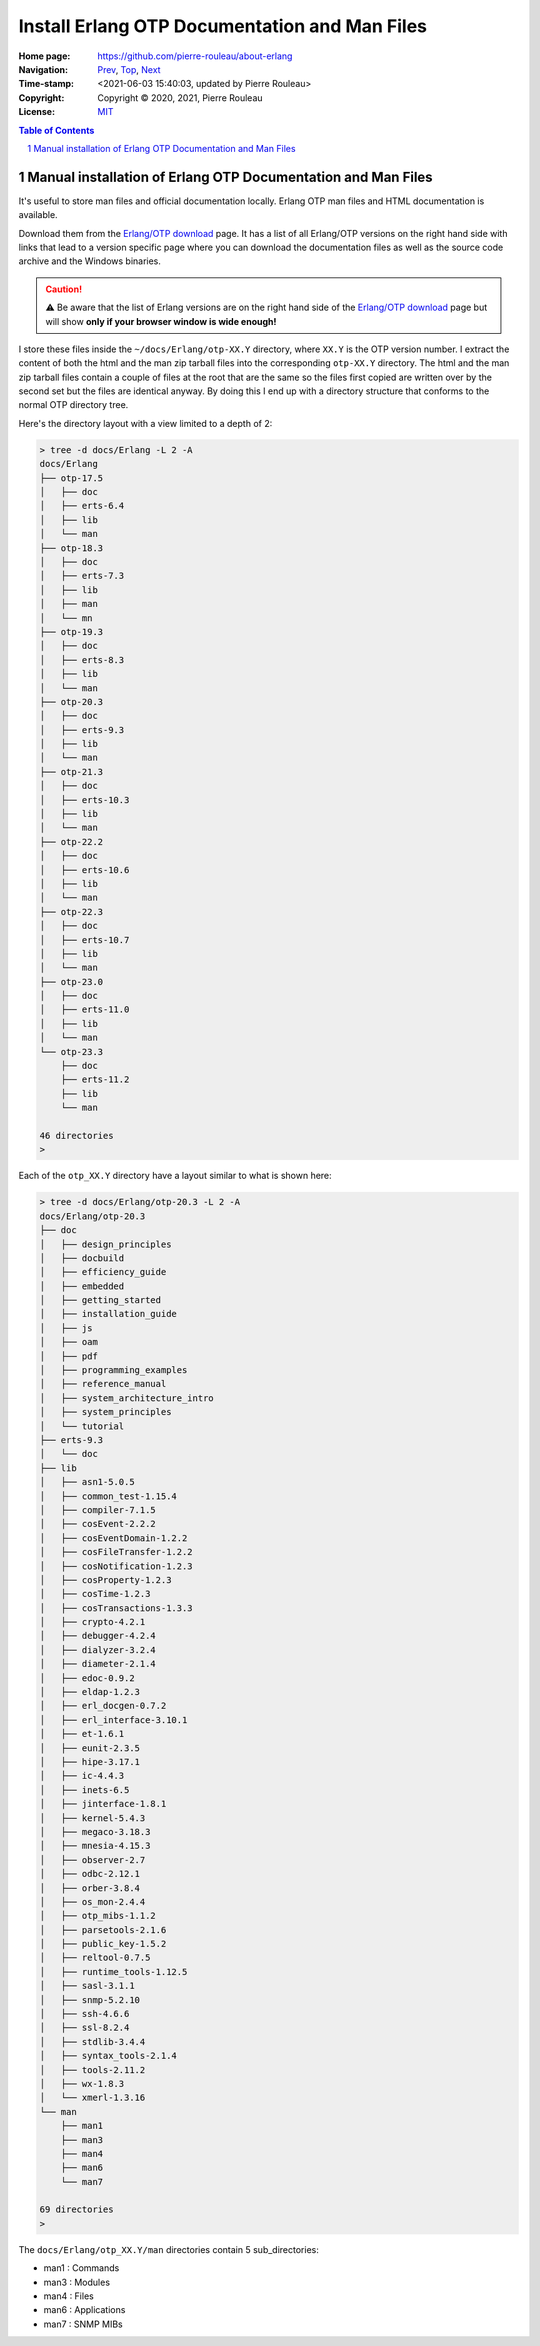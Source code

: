 ==============================================
Install Erlang OTP Documentation and Man Files
==============================================

:Home page: https://github.com/pierre-rouleau/about-erlang
:Navigation: Prev_, Top_, Next_
:Time-stamp: <2021-06-03 15:40:03, updated by Pierre Rouleau>
:Copyright:  Copyright © 2020, 2021, Pierre Rouleau
:License: `MIT <../LICENSE>`_

.. _Prev:  installing-erlang-asdf.rst
.. _Top:   installing-erlang.rst
.. _Next:  whatis-files.rst

.. contents::  **Table of Contents**
.. sectnum::

.. ---------------------------------------------------------------------------


Manual installation of Erlang OTP Documentation and Man Files
-------------------------------------------------------------

It's useful to store man files and official documentation locally.
Erlang OTP man files and HTML documentation is available.

Download them from the `Erlang/OTP download`_ page.  It has a list of all
Erlang/OTP versions on the right hand side with links that lead to a version
specific page where you can download the documentation files as well as the
source code archive and the Windows binaries.

.. caution::
   ⚠️  Be aware that the list of Erlang versions are on the right hand
   side of the `Erlang/OTP download`_ page but will show **only if
   your browser window is wide enough!**

I store these files inside the ``~/docs/Erlang/otp-XX.Y`` directory,
where ``XX.Y`` is the OTP version number. I extract the content of both the
html and the man zip tarball files into the corresponding ``otp-XX.Y``
directory.  The html and the man zip tarball files contain a couple of files
at the root that are the same so the files first copied are written over by
the second set but the files are identical anyway.  By doing this I end up
with a directory structure that conforms to the normal OTP directory tree.

Here's the directory layout with a view limited to a depth of 2:

.. code:: shell

      > tree -d docs/Erlang -L 2 -A
      docs/Erlang
      ├── otp-17.5
      │   ├── doc
      │   ├── erts-6.4
      │   ├── lib
      │   └── man
      ├── otp-18.3
      │   ├── doc
      │   ├── erts-7.3
      │   ├── lib
      │   ├── man
      │   └── mn
      ├── otp-19.3
      │   ├── doc
      │   ├── erts-8.3
      │   ├── lib
      │   └── man
      ├── otp-20.3
      │   ├── doc
      │   ├── erts-9.3
      │   ├── lib
      │   └── man
      ├── otp-21.3
      │   ├── doc
      │   ├── erts-10.3
      │   ├── lib
      │   └── man
      ├── otp-22.2
      │   ├── doc
      │   ├── erts-10.6
      │   ├── lib
      │   └── man
      ├── otp-22.3
      │   ├── doc
      │   ├── erts-10.7
      │   ├── lib
      │   └── man
      ├── otp-23.0
      │   ├── doc
      │   ├── erts-11.0
      │   ├── lib
      │   └── man
      └── otp-23.3
          ├── doc
          ├── erts-11.2
          ├── lib
          └── man

      46 directories
      >


Each of the ``otp_XX.Y`` directory have a layout similar to what is shown
here:

.. code:: shell

    > tree -d docs/Erlang/otp-20.3 -L 2 -A
    docs/Erlang/otp-20.3
    ├── doc
    │   ├── design_principles
    │   ├── docbuild
    │   ├── efficiency_guide
    │   ├── embedded
    │   ├── getting_started
    │   ├── installation_guide
    │   ├── js
    │   ├── oam
    │   ├── pdf
    │   ├── programming_examples
    │   ├── reference_manual
    │   ├── system_architecture_intro
    │   ├── system_principles
    │   └── tutorial
    ├── erts-9.3
    │   └── doc
    ├── lib
    │   ├── asn1-5.0.5
    │   ├── common_test-1.15.4
    │   ├── compiler-7.1.5
    │   ├── cosEvent-2.2.2
    │   ├── cosEventDomain-1.2.2
    │   ├── cosFileTransfer-1.2.2
    │   ├── cosNotification-1.2.3
    │   ├── cosProperty-1.2.3
    │   ├── cosTime-1.2.3
    │   ├── cosTransactions-1.3.3
    │   ├── crypto-4.2.1
    │   ├── debugger-4.2.4
    │   ├── dialyzer-3.2.4
    │   ├── diameter-2.1.4
    │   ├── edoc-0.9.2
    │   ├── eldap-1.2.3
    │   ├── erl_docgen-0.7.2
    │   ├── erl_interface-3.10.1
    │   ├── et-1.6.1
    │   ├── eunit-2.3.5
    │   ├── hipe-3.17.1
    │   ├── ic-4.4.3
    │   ├── inets-6.5
    │   ├── jinterface-1.8.1
    │   ├── kernel-5.4.3
    │   ├── megaco-3.18.3
    │   ├── mnesia-4.15.3
    │   ├── observer-2.7
    │   ├── odbc-2.12.1
    │   ├── orber-3.8.4
    │   ├── os_mon-2.4.4
    │   ├── otp_mibs-1.1.2
    │   ├── parsetools-2.1.6
    │   ├── public_key-1.5.2
    │   ├── reltool-0.7.5
    │   ├── runtime_tools-1.12.5
    │   ├── sasl-3.1.1
    │   ├── snmp-5.2.10
    │   ├── ssh-4.6.6
    │   ├── ssl-8.2.4
    │   ├── stdlib-3.4.4
    │   ├── syntax_tools-2.1.4
    │   ├── tools-2.11.2
    │   ├── wx-1.8.3
    │   └── xmerl-1.3.16
    └── man
        ├── man1
        ├── man3
        ├── man4
        ├── man6
        └── man7

    69 directories
    >

The ``docs/Erlang/otp_XX.Y/man`` directories contain 5 sub_directories:

- man1 : Commands
- man3 : Modules
- man4 : Files
- man6 : Applications
- man7 : SNMP MIBs



.. _Erlang/OTP download: https://www.erlang.org/downloads


.. ---------------------------------------------------------------------------
